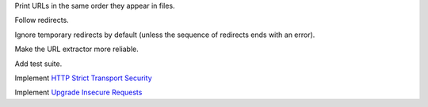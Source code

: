 Print URLs in the same order they appear in files.

Follow redirects.

Ignore temporary redirects by default (unless the sequence of redirects ends with an error).

Make the URL extractor more reliable.

Add test suite.

Implement `HTTP Strict Transport Security`__

__ https://tools.ietf.org/html/rfc6797

Implement `Upgrade Insecure Requests`__

__ https://www.w3.org/TR/upgrade-insecure-requests/
